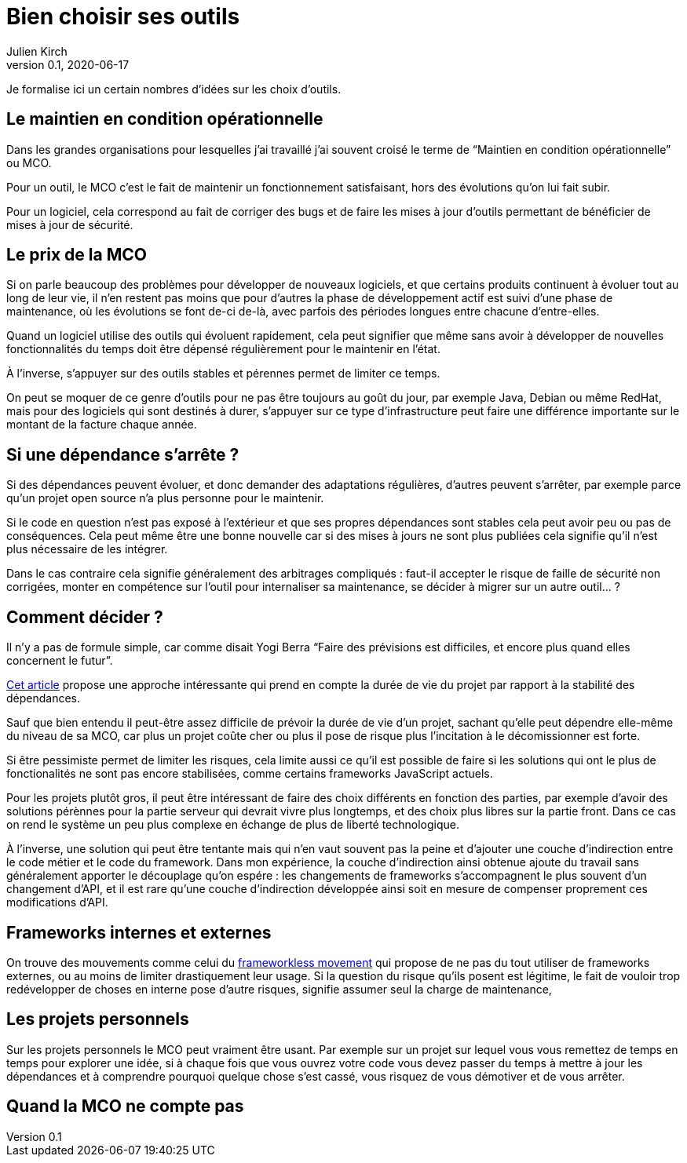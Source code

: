 = Bien choisir ses outils
Julien Kirch
v0.1, 2020-06-17
:article_lang: fr
:article_image: tools.png

Je formalise ici un certain nombres d'idées sur les choix d'outils.

== Le maintien en condition opérationnelle

Dans les grandes organisations pour lesquelles j'ai travaillé j'ai souvent croisé le terme de "`Maintien en condition opérationnelle`" ou MCO.

Pour un outil, le MCO c'est le fait de maintenir un fonctionnement satisfaisant, hors des évolutions qu'on lui fait subir.

Pour un logiciel, cela correspond au fait de corriger des bugs et de faire les mises à jour d'outils permettant de bénéficier de mises à jour de sécurité.

== Le prix de la MCO

Si on parle beaucoup des problèmes pour développer de nouveaux logiciels, et que certains produits continuent à évoluer tout au long de leur vie, il n'en restent pas moins que pour d'autres la phase de développement actif est suivi d'une phase de maintenance, où les évolutions se font de-ci de-là, avec parfois des périodes longues entre chacune d'entre-elles.

Quand un logiciel utilise des outils qui évoluent rapidement, cela peut signifier que même sans avoir à développer de nouvelles fonctionnalités du temps doit être dépensé régulièrement pour le maintenir en l'état.

À l'inverse, s'appuyer sur des outils stables et pérennes permet de limiter ce temps.

On peut se moquer de ce genre d'outils pour ne pas être toujours au goût du jour, par exemple Java, Debian ou même RedHat, mais pour des logiciels qui sont destinés à durer, s'appuyer sur ce type d'infrastructure peut faire une différence importante sur le montant de la facture chaque année.

== Si une dépendance s'arrête{nbsp}?

Si des dépendances peuvent évoluer, et donc demander des adaptations régulières, d'autres peuvent s'arrêter, par exemple parce qu'un projet open source n'a plus personne pour le maintenir.

Si le code en question n'est pas exposé à l'extérieur et que ses propres dépendances sont stables cela peut avoir peu ou pas de conséquences.
Cela peut même être une bonne nouvelle car si des mises à jours ne sont plus publiées cela signifie qu'il n'est plus nécessaire de les intégrer.

Dans le cas contraire cela signifie généralement des arbitrages compliqués{nbsp}: faut-il accepter le risque de faille de sécurité non corrigées, monter en compétence sur l'outil pour internaliser sa maintenance, se décider à migrer sur un autre outil…{nbsp}?

== Comment décider{nbsp}?

Il n'y a pas de formule simple, car comme disait Yogi Berra "`Faire des prévisions est difficiles, et encore plus quand elles concernent le futur`".

link:https://hal.archives-ouvertes.fr/hal-02117588/document[Cet article] propose une approche intéressante qui prend en compte la durée de vie du projet par rapport à la stabilité des dépendances.

Sauf que bien entendu il peut-être assez difficile de prévoir la durée de vie d'un projet, sachant qu'elle peut dépendre elle-même du niveau de sa MCO, car plus un projet coûte cher ou plus il pose de risque plus l'incitation à le décomissionner est forte.

Si être pessimiste permet de limiter les risques, cela limite aussi ce qu'il est possible de faire si les solutions qui ont le plus de fonctionalités ne sont pas encore stabilisées, comme certains frameworks JavaScript actuels.

Pour les projets plutôt gros, il peut être intéressant de faire des choix différents en fonction des parties, par exemple d'avoir des solutions pérènnes pour la partie serveur qui devrait vivre plus longtemps, et des choix plus libres sur la partie front.
Dans ce cas on rend le système un peu plus complexe en échange de plus de liberté technologique.

À l'inverse, une solution qui peut être tentante mais qui n'en vaut souvent pas la peine et d'ajouter une couche d'indirection entre le code métier et le code du framework.
Dans mon expérience, la couche d'indirection ainsi obtenue ajoute du travail sans généralement apporter le découplage qu'on espére{nbsp}: les changements de frameworks s'accompagnent le plus souvent d'un changement d'API, et il est rare qu'une couche d'indirection développée ainsi soit en mesure de compenser proprement ces modifications d'API.

== Frameworks internes et externes

On trouve des mouvements comme celui du link:https://www.frameworklessmovement.org[frameworkless movement] qui propose de ne pas du tout utiliser de frameworks externes, ou au moins de limiter drastiquement leur usage.
Si la question du risque qu'ils posent est légitime, le fait de vouloir trop redévelopper de choses en interne pose d'autre risques, signifie assumer seul la charge de maintenance, 

== Les projets personnels

Sur les projets personnels le MCO peut vraiment être usant.
Par exemple sur un projet sur lequel vous vous remettez de temps en temps pour explorer une idée, si à chaque fois que vous ouvrez votre code vous devez passer du temps à mettre à jour les dépendances et à comprendre pourquoi quelque chose s'est cassé, vous risquez de vous démotiver et de vous arrêter.

== Quand la MCO ne compte pas
